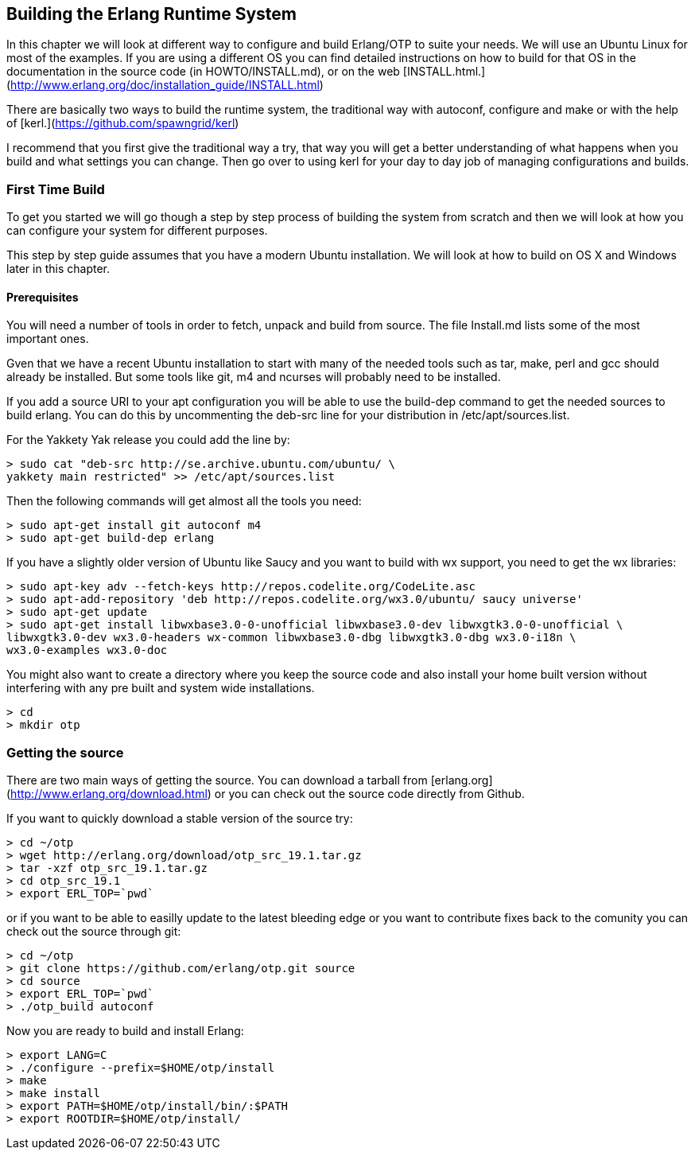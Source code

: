 [[CH-BuildingERTS]]
== Building the Erlang Runtime System

In this chapter we will look at different way to configure and build
Erlang/OTP to suite your needs. We will use an Ubuntu Linux for most
of the examples. If you are using a different OS you can find detailed
instructions on how to build for that OS in the documentation in the
source code (in HOWTO/INSTALL.md), or on the web
[INSTALL.html.](http://www.erlang.org/doc/installation_guide/INSTALL.html)

There are basically two ways to build the runtime system, the traditional
way with autoconf, configure and make or with the help of
[kerl.](https://github.com/spawngrid/kerl)

I recommend that you first give the traditional way a try, that way
you will get a better understanding of what happens when you
build and what settings you can change. Then go over to using kerl
for your day to day job of managing configurations and builds.

=== First Time Build

To get you started we will go though a step by step process of
building the system from scratch and then we will look at
how you can configure your system for different purposes.

This step by step guide assumes that you have a modern Ubuntu
installation. We will look at how to build on OS X and Windows
later in this chapter.

==== Prerequisites

You will need a number of tools in order to fetch, unpack and
build from source. The file Install.md lists some of the most
important ones.

Gven that we have a recent Ubuntu installation to start with
many of the needed tools such as tar, make, perl and gcc should
already be installed. But some tools like git, m4 and ncurses
will probably need to be installed.



If you add a source URI to your apt configuration you will
be able to use the build-dep command to get the needed sources
to build erlang. You can do this by uncommenting the deb-src
line for your distribution in /etc/apt/sources.list.

For the Yakkety Yak release you could add the line by:

[source,shell]
----
> sudo cat "deb-src http://se.archive.ubuntu.com/ubuntu/ \
yakkety main restricted" >> /etc/apt/sources.list
----

Then the following commands will get almost all the tools you need:

[source,shell]
----
> sudo apt-get install git autoconf m4
> sudo apt-get build-dep erlang
----

If you have a slightly older version of Ubuntu like Saucy and you
want to build with wx support, you need to get the wx libraries:

[source,shell]
----
> sudo apt-key adv --fetch-keys http://repos.codelite.org/CodeLite.asc
> sudo apt-add-repository 'deb http://repos.codelite.org/wx3.0/ubuntu/ saucy universe'
> sudo apt-get update
> sudo apt-get install libwxbase3.0-0-unofficial libwxbase3.0-dev libwxgtk3.0-0-unofficial \
libwxgtk3.0-dev wx3.0-headers wx-common libwxbase3.0-dbg libwxgtk3.0-dbg wx3.0-i18n \
wx3.0-examples wx3.0-doc
----


You might also want to create a directory where you keep the
source code and also install your home built version without
interfering with any pre built and system wide installations.

[source,shell]
----
> cd
> mkdir otp
----

=== Getting the source
There are two main ways of getting the source. You can download a
tarball from [erlang.org](http://www.erlang.org/download.html) or you
can check out the source code directly from Github.

If you want to quickly download a stable version of the source try:

[source,shell]
----
> cd ~/otp
> wget http://erlang.org/download/otp_src_19.1.tar.gz
> tar -xzf otp_src_19.1.tar.gz
> cd otp_src_19.1
> export ERL_TOP=`pwd`
----

or if you want to be able to easilly update to the latest bleeding
edge or you want to contribute fixes back to the comunity you can
check out the source through git:

[source,shell]
----
> cd ~/otp
> git clone https://github.com/erlang/otp.git source
> cd source
> export ERL_TOP=`pwd`
> ./otp_build autoconf
----

Now you are ready to build and install Erlang:

[source,shell]
----
> export LANG=C
> ./configure --prefix=$HOME/otp/install
> make
> make install
> export PATH=$HOME/otp/install/bin/:$PATH
> export ROOTDIR=$HOME/otp/install/
----

